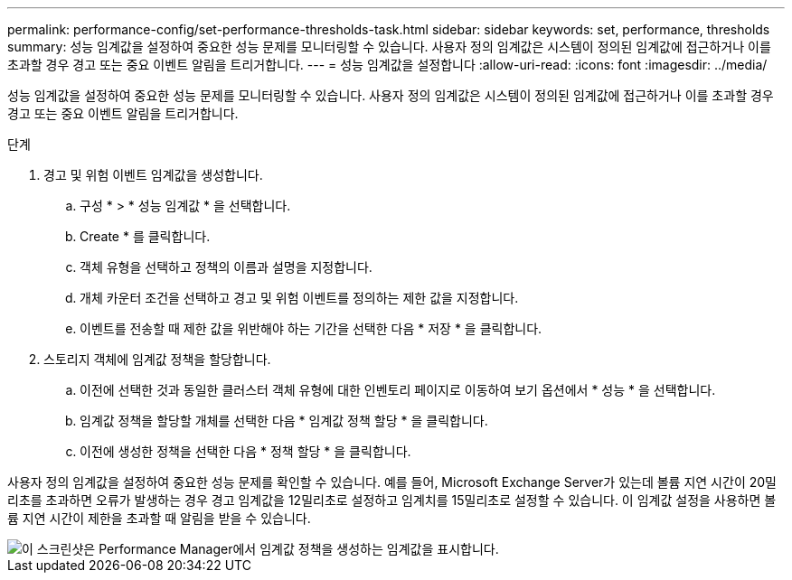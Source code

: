 ---
permalink: performance-config/set-performance-thresholds-task.html 
sidebar: sidebar 
keywords: set, performance, thresholds 
summary: 성능 임계값을 설정하여 중요한 성능 문제를 모니터링할 수 있습니다. 사용자 정의 임계값은 시스템이 정의된 임계값에 접근하거나 이를 초과할 경우 경고 또는 중요 이벤트 알림을 트리거합니다. 
---
= 성능 임계값을 설정합니다
:allow-uri-read: 
:icons: font
:imagesdir: ../media/


[role="lead"]
성능 임계값을 설정하여 중요한 성능 문제를 모니터링할 수 있습니다. 사용자 정의 임계값은 시스템이 정의된 임계값에 접근하거나 이를 초과할 경우 경고 또는 중요 이벤트 알림을 트리거합니다.

.단계
. 경고 및 위험 이벤트 임계값을 생성합니다.
+
.. 구성 * > * 성능 임계값 * 을 선택합니다.
.. Create * 를 클릭합니다.
.. 객체 유형을 선택하고 정책의 이름과 설명을 지정합니다.
.. 개체 카운터 조건을 선택하고 경고 및 위험 이벤트를 정의하는 제한 값을 지정합니다.
.. 이벤트를 전송할 때 제한 값을 위반해야 하는 기간을 선택한 다음 * 저장 * 을 클릭합니다.


. 스토리지 객체에 임계값 정책을 할당합니다.
+
.. 이전에 선택한 것과 동일한 클러스터 객체 유형에 대한 인벤토리 페이지로 이동하여 보기 옵션에서 * 성능 * 을 선택합니다.
.. 임계값 정책을 할당할 개체를 선택한 다음 * 임계값 정책 할당 * 을 클릭합니다.
.. 이전에 생성한 정책을 선택한 다음 * 정책 할당 * 을 클릭합니다.




사용자 정의 임계값을 설정하여 중요한 성능 문제를 확인할 수 있습니다. 예를 들어, Microsoft Exchange Server가 있는데 볼륨 지연 시간이 20밀리초를 초과하면 오류가 발생하는 경우 경고 임계값을 12밀리초로 설정하고 임계치를 15밀리초로 설정할 수 있습니다. 이 임계값 설정을 사용하면 볼륨 지연 시간이 제한을 초과할 때 알림을 받을 수 있습니다.

image::../media/opm-threshold-creation-example-perf-config.gif[이 스크린샷은 Performance Manager에서 임계값 정책을 생성하는 임계값을 표시합니다.]
